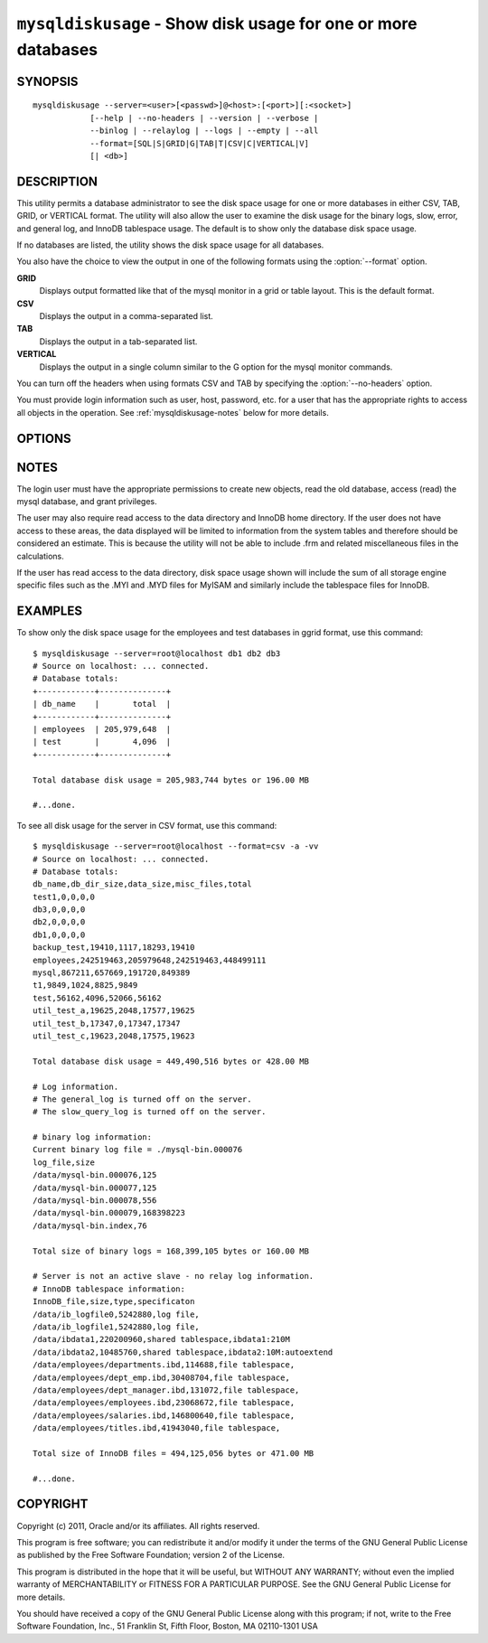 
.. _`mysqldiskusage`:

#####################################################################
``mysqldiskusage`` - Show disk usage for one or more databases
#####################################################################

SYNOPSIS
--------

::

 mysqldiskusage --server=<user>[<passwd>]@<host>:[<port>][:<socket>]
             [--help | --no-headers | --version | --verbose |
             --binlog | --relaylog | --logs | --empty | --all 
             --format=[SQL|S|GRID|G|TAB|T|CSV|C|VERTICAL|V]
             [| <db>]

DESCRIPTION
-----------

This utility permits a database administrator to see the disk space usage
for one or more databases in either CSV, TAB, GRID, or VERTICAL format.
The utility will also allow the user to examine the disk usage for the
binary logs, slow, error, and general log, and InnoDB tablespace usage. The
default is to show only the database disk space usage.

If no databases are listed, the utility shows the disk space usage for all
databases.

You also have the choice to view the output in one of the following formats
using the :option:`--format` option.

**GRID**
  Displays output formatted like that of the mysql monitor in a grid
  or table layout. This is the default format.

**CSV**
  Displays the output in a comma-separated list.

**TAB**
  Displays the output in a tab-separated list.

**VERTICAL**
  Displays the output in a single column similar to the \G option for
  the mysql monitor commands.

You can turn off the headers when using formats CSV and TAB by
specifying the :option:`--no-headers` option.

You must provide login information such as user, host, password, etc. for a
user that has the appropriate rights to access all objects in the operation.
See :ref:`mysqldiskusage-notes` below for more details.

OPTIONS
-------

.. option:: --version

   Display version information and exit.

.. option:: --help

   Display a help message and exit.

.. option:: --server=<server>

   connection information for the server in the form:
   <user>:<password>@<host>:<port>:<socket>

.. option:: --format=<format>, -f<format>

   display the output in either GRID (default), TAB, CSV,
   or VERTICAL format

.. option::  --no-headers, -h

   do not display the column headers - ignored for grid format

.. option:: --verbose, -v

   control how much information is displayed. For example, -v =
   verbose, -vv = more verbose, -vvv = debug

.. option::  --binlog, -b

    include binary log usage

.. option::  --relaylog, -r

    include relay log usage

.. option::  --logs, -l

    include general, error, and slow log usage
    
.. option::  --InnoDB, -i

    include InnoDB tablespace usage

.. option::  --empty, -m

    include empty databases

.. option::  --all, -a

    show all usage including empty databases
    
.. option:: --quiet

    suppress informational messages

.. _`mysqldiskusage-notes`:

NOTES
-----

The login user must have the appropriate permissions to create new
objects, read the old database, access (read) the mysql database, and
grant privileges.

The user may also require read access to the data directory and InnoDB home
directory. If the user does not have access to these areas, the data displayed
will be limited to information from the system tables and therefore should be
considered an estimate. This is because the utility will not be able to include
.frm and related miscellaneous files in the calculations.

If the user has read access to the data directory, disk space usage shown will
include the sum of all storage engine specific files such as the .MYI and
.MYD files for MyISAM and similarly include the tablespace files for InnoDB.

EXAMPLES
--------

To show only the disk space usage for the employees and test databases in
ggrid format, use this command::

    $ mysqldiskusage --server=root@localhost db1 db2 db3
    # Source on localhost: ... connected.
    # Database totals:
    +------------+--------------+
    | db_name    |       total  |
    +------------+--------------+
    | employees  | 205,979,648  |
    | test       |       4,096  |
    +------------+--------------+
    
    Total database disk usage = 205,983,744 bytes or 196.00 MB
    
    #...done.

To see all disk usage for the server in CSV format, use this command::

    $ mysqldiskusage --server=root@localhost --format=csv -a -vv
    # Source on localhost: ... connected.
    # Database totals:
    db_name,db_dir_size,data_size,misc_files,total
    test1,0,0,0,0
    db3,0,0,0,0
    db2,0,0,0,0
    db1,0,0,0,0
    backup_test,19410,1117,18293,19410
    employees,242519463,205979648,242519463,448499111
    mysql,867211,657669,191720,849389
    t1,9849,1024,8825,9849
    test,56162,4096,52066,56162
    util_test_a,19625,2048,17577,19625
    util_test_b,17347,0,17347,17347
    util_test_c,19623,2048,17575,19623
    
    Total database disk usage = 449,490,516 bytes or 428.00 MB
    
    # Log information.
    # The general_log is turned off on the server.
    # The slow_query_log is turned off on the server.
    
    # binary log information:
    Current binary log file = ./mysql-bin.000076
    log_file,size
    /data/mysql-bin.000076,125
    /data/mysql-bin.000077,125
    /data/mysql-bin.000078,556
    /data/mysql-bin.000079,168398223
    /data/mysql-bin.index,76
    
    Total size of binary logs = 168,399,105 bytes or 160.00 MB
    
    # Server is not an active slave - no relay log information.
    # InnoDB tablespace information:
    InnoDB_file,size,type,specificaton
    /data/ib_logfile0,5242880,log file,
    /data/ib_logfile1,5242880,log file,
    /data/ibdata1,220200960,shared tablespace,ibdata1:210M
    /data/ibdata2,10485760,shared tablespace,ibdata2:10M:autoextend
    /data/employees/departments.ibd,114688,file tablespace,
    /data/employees/dept_emp.ibd,30408704,file tablespace,
    /data/employees/dept_manager.ibd,131072,file tablespace,
    /data/employees/employees.ibd,23068672,file tablespace,
    /data/employees/salaries.ibd,146800640,file tablespace,
    /data/employees/titles.ibd,41943040,file tablespace,
    
    Total size of InnoDB files = 494,125,056 bytes or 471.00 MB
    
    #...done.

COPYRIGHT
---------

Copyright (c) 2011, Oracle and/or its affiliates. All rights reserved.

This program is free software; you can redistribute it and/or modify
it under the terms of the GNU General Public License as published by
the Free Software Foundation; version 2 of the License.

This program is distributed in the hope that it will be useful, but
WITHOUT ANY WARRANTY; without even the implied warranty of
MERCHANTABILITY or FITNESS FOR A PARTICULAR PURPOSE.  See the GNU
General Public License for more details.

You should have received a copy of the GNU General Public License
along with this program; if not, write to the Free Software
Foundation, Inc., 51 Franklin St, Fifth Floor, Boston, MA 02110-1301 USA
